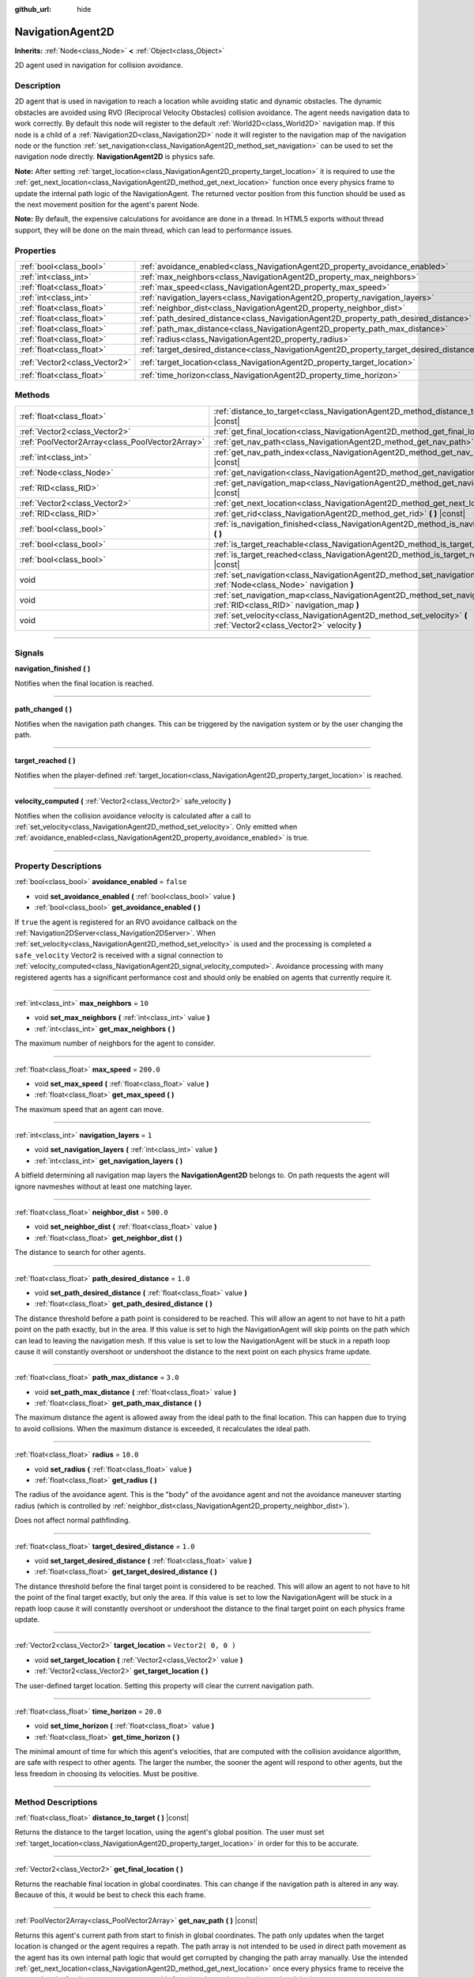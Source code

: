:github_url: hide

.. DO NOT EDIT THIS FILE!!!
.. Generated automatically from Godot engine sources.
.. Generator: https://github.com/godotengine/godot/tree/3.5/doc/tools/make_rst.py.
.. XML source: https://github.com/godotengine/godot/tree/3.5/doc/classes/NavigationAgent2D.xml.

.. _class_NavigationAgent2D:

NavigationAgent2D
=================

**Inherits:** :ref:`Node<class_Node>` **<** :ref:`Object<class_Object>`

2D agent used in navigation for collision avoidance.

.. rst-class:: classref-introduction-group

Description
-----------

2D agent that is used in navigation to reach a location while avoiding static and dynamic obstacles. The dynamic obstacles are avoided using RVO (Reciprocal Velocity Obstacles) collision avoidance. The agent needs navigation data to work correctly. By default this node will register to the default :ref:`World2D<class_World2D>` navigation map. If this node is a child of a :ref:`Navigation2D<class_Navigation2D>` node it will register to the navigation map of the navigation node or the function :ref:`set_navigation<class_NavigationAgent2D_method_set_navigation>` can be used to set the navigation node directly. **NavigationAgent2D** is physics safe.

\ **Note:** After setting :ref:`target_location<class_NavigationAgent2D_property_target_location>` it is required to use the :ref:`get_next_location<class_NavigationAgent2D_method_get_next_location>` function once every physics frame to update the internal path logic of the NavigationAgent. The returned vector position from this function should be used as the next movement position for the agent's parent Node.

\ **Note:** By default, the expensive calculations for avoidance are done in a thread. In HTML5 exports without thread support, they will be done on the main thread, which can lead to performance issues.

.. rst-class:: classref-reftable-group

Properties
----------

.. table::
   :widths: auto

   +-------------------------------+------------------------------------------------------------------------------------------+---------------------+
   | :ref:`bool<class_bool>`       | :ref:`avoidance_enabled<class_NavigationAgent2D_property_avoidance_enabled>`             | ``false``           |
   +-------------------------------+------------------------------------------------------------------------------------------+---------------------+
   | :ref:`int<class_int>`         | :ref:`max_neighbors<class_NavigationAgent2D_property_max_neighbors>`                     | ``10``              |
   +-------------------------------+------------------------------------------------------------------------------------------+---------------------+
   | :ref:`float<class_float>`     | :ref:`max_speed<class_NavigationAgent2D_property_max_speed>`                             | ``200.0``           |
   +-------------------------------+------------------------------------------------------------------------------------------+---------------------+
   | :ref:`int<class_int>`         | :ref:`navigation_layers<class_NavigationAgent2D_property_navigation_layers>`             | ``1``               |
   +-------------------------------+------------------------------------------------------------------------------------------+---------------------+
   | :ref:`float<class_float>`     | :ref:`neighbor_dist<class_NavigationAgent2D_property_neighbor_dist>`                     | ``500.0``           |
   +-------------------------------+------------------------------------------------------------------------------------------+---------------------+
   | :ref:`float<class_float>`     | :ref:`path_desired_distance<class_NavigationAgent2D_property_path_desired_distance>`     | ``1.0``             |
   +-------------------------------+------------------------------------------------------------------------------------------+---------------------+
   | :ref:`float<class_float>`     | :ref:`path_max_distance<class_NavigationAgent2D_property_path_max_distance>`             | ``3.0``             |
   +-------------------------------+------------------------------------------------------------------------------------------+---------------------+
   | :ref:`float<class_float>`     | :ref:`radius<class_NavigationAgent2D_property_radius>`                                   | ``10.0``            |
   +-------------------------------+------------------------------------------------------------------------------------------+---------------------+
   | :ref:`float<class_float>`     | :ref:`target_desired_distance<class_NavigationAgent2D_property_target_desired_distance>` | ``1.0``             |
   +-------------------------------+------------------------------------------------------------------------------------------+---------------------+
   | :ref:`Vector2<class_Vector2>` | :ref:`target_location<class_NavigationAgent2D_property_target_location>`                 | ``Vector2( 0, 0 )`` |
   +-------------------------------+------------------------------------------------------------------------------------------+---------------------+
   | :ref:`float<class_float>`     | :ref:`time_horizon<class_NavigationAgent2D_property_time_horizon>`                       | ``20.0``            |
   +-------------------------------+------------------------------------------------------------------------------------------+---------------------+

.. rst-class:: classref-reftable-group

Methods
-------

.. table::
   :widths: auto

   +-------------------------------------------------+-------------------------------------------------------------------------------------------------------------------------------+
   | :ref:`float<class_float>`                       | :ref:`distance_to_target<class_NavigationAgent2D_method_distance_to_target>` **(** **)** |const|                              |
   +-------------------------------------------------+-------------------------------------------------------------------------------------------------------------------------------+
   | :ref:`Vector2<class_Vector2>`                   | :ref:`get_final_location<class_NavigationAgent2D_method_get_final_location>` **(** **)**                                      |
   +-------------------------------------------------+-------------------------------------------------------------------------------------------------------------------------------+
   | :ref:`PoolVector2Array<class_PoolVector2Array>` | :ref:`get_nav_path<class_NavigationAgent2D_method_get_nav_path>` **(** **)** |const|                                          |
   +-------------------------------------------------+-------------------------------------------------------------------------------------------------------------------------------+
   | :ref:`int<class_int>`                           | :ref:`get_nav_path_index<class_NavigationAgent2D_method_get_nav_path_index>` **(** **)** |const|                              |
   +-------------------------------------------------+-------------------------------------------------------------------------------------------------------------------------------+
   | :ref:`Node<class_Node>`                         | :ref:`get_navigation<class_NavigationAgent2D_method_get_navigation>` **(** **)** |const|                                      |
   +-------------------------------------------------+-------------------------------------------------------------------------------------------------------------------------------+
   | :ref:`RID<class_RID>`                           | :ref:`get_navigation_map<class_NavigationAgent2D_method_get_navigation_map>` **(** **)** |const|                              |
   +-------------------------------------------------+-------------------------------------------------------------------------------------------------------------------------------+
   | :ref:`Vector2<class_Vector2>`                   | :ref:`get_next_location<class_NavigationAgent2D_method_get_next_location>` **(** **)**                                        |
   +-------------------------------------------------+-------------------------------------------------------------------------------------------------------------------------------+
   | :ref:`RID<class_RID>`                           | :ref:`get_rid<class_NavigationAgent2D_method_get_rid>` **(** **)** |const|                                                    |
   +-------------------------------------------------+-------------------------------------------------------------------------------------------------------------------------------+
   | :ref:`bool<class_bool>`                         | :ref:`is_navigation_finished<class_NavigationAgent2D_method_is_navigation_finished>` **(** **)**                              |
   +-------------------------------------------------+-------------------------------------------------------------------------------------------------------------------------------+
   | :ref:`bool<class_bool>`                         | :ref:`is_target_reachable<class_NavigationAgent2D_method_is_target_reachable>` **(** **)**                                    |
   +-------------------------------------------------+-------------------------------------------------------------------------------------------------------------------------------+
   | :ref:`bool<class_bool>`                         | :ref:`is_target_reached<class_NavigationAgent2D_method_is_target_reached>` **(** **)** |const|                                |
   +-------------------------------------------------+-------------------------------------------------------------------------------------------------------------------------------+
   | void                                            | :ref:`set_navigation<class_NavigationAgent2D_method_set_navigation>` **(** :ref:`Node<class_Node>` navigation **)**           |
   +-------------------------------------------------+-------------------------------------------------------------------------------------------------------------------------------+
   | void                                            | :ref:`set_navigation_map<class_NavigationAgent2D_method_set_navigation_map>` **(** :ref:`RID<class_RID>` navigation_map **)** |
   +-------------------------------------------------+-------------------------------------------------------------------------------------------------------------------------------+
   | void                                            | :ref:`set_velocity<class_NavigationAgent2D_method_set_velocity>` **(** :ref:`Vector2<class_Vector2>` velocity **)**           |
   +-------------------------------------------------+-------------------------------------------------------------------------------------------------------------------------------+

.. rst-class:: classref-section-separator

----

.. rst-class:: classref-descriptions-group

Signals
-------

.. _class_NavigationAgent2D_signal_navigation_finished:

.. rst-class:: classref-signal

**navigation_finished** **(** **)**

Notifies when the final location is reached.

.. rst-class:: classref-item-separator

----

.. _class_NavigationAgent2D_signal_path_changed:

.. rst-class:: classref-signal

**path_changed** **(** **)**

Notifies when the navigation path changes. This can be triggered by the navigation system or by the user changing the path.

.. rst-class:: classref-item-separator

----

.. _class_NavigationAgent2D_signal_target_reached:

.. rst-class:: classref-signal

**target_reached** **(** **)**

Notifies when the player-defined :ref:`target_location<class_NavigationAgent2D_property_target_location>` is reached.

.. rst-class:: classref-item-separator

----

.. _class_NavigationAgent2D_signal_velocity_computed:

.. rst-class:: classref-signal

**velocity_computed** **(** :ref:`Vector2<class_Vector2>` safe_velocity **)**

Notifies when the collision avoidance velocity is calculated after a call to :ref:`set_velocity<class_NavigationAgent2D_method_set_velocity>`. Only emitted when :ref:`avoidance_enabled<class_NavigationAgent2D_property_avoidance_enabled>` is true.

.. rst-class:: classref-section-separator

----

.. rst-class:: classref-descriptions-group

Property Descriptions
---------------------

.. _class_NavigationAgent2D_property_avoidance_enabled:

.. rst-class:: classref-property

:ref:`bool<class_bool>` **avoidance_enabled** = ``false``

.. rst-class:: classref-property-setget

- void **set_avoidance_enabled** **(** :ref:`bool<class_bool>` value **)**
- :ref:`bool<class_bool>` **get_avoidance_enabled** **(** **)**

If ``true`` the agent is registered for an RVO avoidance callback on the :ref:`Navigation2DServer<class_Navigation2DServer>`. When :ref:`set_velocity<class_NavigationAgent2D_method_set_velocity>` is used and the processing is completed a ``safe_velocity`` Vector2 is received with a signal connection to :ref:`velocity_computed<class_NavigationAgent2D_signal_velocity_computed>`. Avoidance processing with many registered agents has a significant performance cost and should only be enabled on agents that currently require it.

.. rst-class:: classref-item-separator

----

.. _class_NavigationAgent2D_property_max_neighbors:

.. rst-class:: classref-property

:ref:`int<class_int>` **max_neighbors** = ``10``

.. rst-class:: classref-property-setget

- void **set_max_neighbors** **(** :ref:`int<class_int>` value **)**
- :ref:`int<class_int>` **get_max_neighbors** **(** **)**

The maximum number of neighbors for the agent to consider.

.. rst-class:: classref-item-separator

----

.. _class_NavigationAgent2D_property_max_speed:

.. rst-class:: classref-property

:ref:`float<class_float>` **max_speed** = ``200.0``

.. rst-class:: classref-property-setget

- void **set_max_speed** **(** :ref:`float<class_float>` value **)**
- :ref:`float<class_float>` **get_max_speed** **(** **)**

The maximum speed that an agent can move.

.. rst-class:: classref-item-separator

----

.. _class_NavigationAgent2D_property_navigation_layers:

.. rst-class:: classref-property

:ref:`int<class_int>` **navigation_layers** = ``1``

.. rst-class:: classref-property-setget

- void **set_navigation_layers** **(** :ref:`int<class_int>` value **)**
- :ref:`int<class_int>` **get_navigation_layers** **(** **)**

A bitfield determining all navigation map layers the **NavigationAgent2D** belongs to. On path requests the agent will ignore navmeshes without at least one matching layer.

.. rst-class:: classref-item-separator

----

.. _class_NavigationAgent2D_property_neighbor_dist:

.. rst-class:: classref-property

:ref:`float<class_float>` **neighbor_dist** = ``500.0``

.. rst-class:: classref-property-setget

- void **set_neighbor_dist** **(** :ref:`float<class_float>` value **)**
- :ref:`float<class_float>` **get_neighbor_dist** **(** **)**

The distance to search for other agents.

.. rst-class:: classref-item-separator

----

.. _class_NavigationAgent2D_property_path_desired_distance:

.. rst-class:: classref-property

:ref:`float<class_float>` **path_desired_distance** = ``1.0``

.. rst-class:: classref-property-setget

- void **set_path_desired_distance** **(** :ref:`float<class_float>` value **)**
- :ref:`float<class_float>` **get_path_desired_distance** **(** **)**

The distance threshold before a path point is considered to be reached. This will allow an agent to not have to hit a path point on the path exactly, but in the area. If this value is set to high the NavigationAgent will skip points on the path which can lead to leaving the navigation mesh. If this value is set to low the NavigationAgent will be stuck in a repath loop cause it will constantly overshoot or undershoot the distance to the next point on each physics frame update.

.. rst-class:: classref-item-separator

----

.. _class_NavigationAgent2D_property_path_max_distance:

.. rst-class:: classref-property

:ref:`float<class_float>` **path_max_distance** = ``3.0``

.. rst-class:: classref-property-setget

- void **set_path_max_distance** **(** :ref:`float<class_float>` value **)**
- :ref:`float<class_float>` **get_path_max_distance** **(** **)**

The maximum distance the agent is allowed away from the ideal path to the final location. This can happen due to trying to avoid collisions. When the maximum distance is exceeded, it recalculates the ideal path.

.. rst-class:: classref-item-separator

----

.. _class_NavigationAgent2D_property_radius:

.. rst-class:: classref-property

:ref:`float<class_float>` **radius** = ``10.0``

.. rst-class:: classref-property-setget

- void **set_radius** **(** :ref:`float<class_float>` value **)**
- :ref:`float<class_float>` **get_radius** **(** **)**

The radius of the avoidance agent. This is the "body" of the avoidance agent and not the avoidance maneuver starting radius (which is controlled by :ref:`neighbor_dist<class_NavigationAgent2D_property_neighbor_dist>`).

Does not affect normal pathfinding.

.. rst-class:: classref-item-separator

----

.. _class_NavigationAgent2D_property_target_desired_distance:

.. rst-class:: classref-property

:ref:`float<class_float>` **target_desired_distance** = ``1.0``

.. rst-class:: classref-property-setget

- void **set_target_desired_distance** **(** :ref:`float<class_float>` value **)**
- :ref:`float<class_float>` **get_target_desired_distance** **(** **)**

The distance threshold before the final target point is considered to be reached. This will allow an agent to not have to hit the point of the final target exactly, but only the area. If this value is set to low the NavigationAgent will be stuck in a repath loop cause it will constantly overshoot or undershoot the distance to the final target point on each physics frame update.

.. rst-class:: classref-item-separator

----

.. _class_NavigationAgent2D_property_target_location:

.. rst-class:: classref-property

:ref:`Vector2<class_Vector2>` **target_location** = ``Vector2( 0, 0 )``

.. rst-class:: classref-property-setget

- void **set_target_location** **(** :ref:`Vector2<class_Vector2>` value **)**
- :ref:`Vector2<class_Vector2>` **get_target_location** **(** **)**

The user-defined target location. Setting this property will clear the current navigation path.

.. rst-class:: classref-item-separator

----

.. _class_NavigationAgent2D_property_time_horizon:

.. rst-class:: classref-property

:ref:`float<class_float>` **time_horizon** = ``20.0``

.. rst-class:: classref-property-setget

- void **set_time_horizon** **(** :ref:`float<class_float>` value **)**
- :ref:`float<class_float>` **get_time_horizon** **(** **)**

The minimal amount of time for which this agent's velocities, that are computed with the collision avoidance algorithm, are safe with respect to other agents. The larger the number, the sooner the agent will respond to other agents, but the less freedom in choosing its velocities. Must be positive.

.. rst-class:: classref-section-separator

----

.. rst-class:: classref-descriptions-group

Method Descriptions
-------------------

.. _class_NavigationAgent2D_method_distance_to_target:

.. rst-class:: classref-method

:ref:`float<class_float>` **distance_to_target** **(** **)** |const|

Returns the distance to the target location, using the agent's global position. The user must set :ref:`target_location<class_NavigationAgent2D_property_target_location>` in order for this to be accurate.

.. rst-class:: classref-item-separator

----

.. _class_NavigationAgent2D_method_get_final_location:

.. rst-class:: classref-method

:ref:`Vector2<class_Vector2>` **get_final_location** **(** **)**

Returns the reachable final location in global coordinates. This can change if the navigation path is altered in any way. Because of this, it would be best to check this each frame.

.. rst-class:: classref-item-separator

----

.. _class_NavigationAgent2D_method_get_nav_path:

.. rst-class:: classref-method

:ref:`PoolVector2Array<class_PoolVector2Array>` **get_nav_path** **(** **)** |const|

Returns this agent's current path from start to finish in global coordinates. The path only updates when the target location is changed or the agent requires a repath. The path array is not intended to be used in direct path movement as the agent has its own internal path logic that would get corrupted by changing the path array manually. Use the intended :ref:`get_next_location<class_NavigationAgent2D_method_get_next_location>` once every physics frame to receive the next path point for the agents movement as this function also updates the internal path logic.

.. rst-class:: classref-item-separator

----

.. _class_NavigationAgent2D_method_get_nav_path_index:

.. rst-class:: classref-method

:ref:`int<class_int>` **get_nav_path_index** **(** **)** |const|

Returns which index the agent is currently on in the navigation path's :ref:`PoolVector2Array<class_PoolVector2Array>`.

.. rst-class:: classref-item-separator

----

.. _class_NavigationAgent2D_method_get_navigation:

.. rst-class:: classref-method

:ref:`Node<class_Node>` **get_navigation** **(** **)** |const|

Returns the :ref:`Navigation2D<class_Navigation2D>` node that the agent is using for its navigation system.

.. rst-class:: classref-item-separator

----

.. _class_NavigationAgent2D_method_get_navigation_map:

.. rst-class:: classref-method

:ref:`RID<class_RID>` **get_navigation_map** **(** **)** |const|

Returns the :ref:`RID<class_RID>` of the navigation map for this NavigationAgent node. This function returns always the map set on the NavigationAgent node and not the map of the abstract agent on the NavigationServer. If the agent map is changed directly with the NavigationServer API the NavigationAgent node will not be aware of the map change. Use :ref:`set_navigation_map<class_NavigationAgent2D_method_set_navigation_map>` to change the navigation map for the NavigationAgent and also update the agent on the NavigationServer.

.. rst-class:: classref-item-separator

----

.. _class_NavigationAgent2D_method_get_next_location:

.. rst-class:: classref-method

:ref:`Vector2<class_Vector2>` **get_next_location** **(** **)**

Returns the next location in global coordinates that can be moved to, making sure that there are no static objects in the way. If the agent does not have a navigation path, it will return the position of the agent's parent. The use of this function once every physics frame is required to update the internal path logic of the NavigationAgent.

.. rst-class:: classref-item-separator

----

.. _class_NavigationAgent2D_method_get_rid:

.. rst-class:: classref-method

:ref:`RID<class_RID>` **get_rid** **(** **)** |const|

Returns the :ref:`RID<class_RID>` of this agent on the :ref:`Navigation2DServer<class_Navigation2DServer>`.

.. rst-class:: classref-item-separator

----

.. _class_NavigationAgent2D_method_is_navigation_finished:

.. rst-class:: classref-method

:ref:`bool<class_bool>` **is_navigation_finished** **(** **)**

Returns ``true`` if the navigation path's final location has been reached.

.. rst-class:: classref-item-separator

----

.. _class_NavigationAgent2D_method_is_target_reachable:

.. rst-class:: classref-method

:ref:`bool<class_bool>` **is_target_reachable** **(** **)**

Returns ``true`` if :ref:`target_location<class_NavigationAgent2D_property_target_location>` is reachable.

.. rst-class:: classref-item-separator

----

.. _class_NavigationAgent2D_method_is_target_reached:

.. rst-class:: classref-method

:ref:`bool<class_bool>` **is_target_reached** **(** **)** |const|

Returns ``true`` if :ref:`target_location<class_NavigationAgent2D_property_target_location>` is reached. It may not always be possible to reach the target location. It should always be possible to reach the final location though. See :ref:`get_final_location<class_NavigationAgent2D_method_get_final_location>`.

.. rst-class:: classref-item-separator

----

.. _class_NavigationAgent2D_method_set_navigation:

.. rst-class:: classref-method

void **set_navigation** **(** :ref:`Node<class_Node>` navigation **)**

Sets the :ref:`Navigation2D<class_Navigation2D>` node used by the agent. Useful when you don't want to make the agent a child of a :ref:`Navigation2D<class_Navigation2D>` node.

.. rst-class:: classref-item-separator

----

.. _class_NavigationAgent2D_method_set_navigation_map:

.. rst-class:: classref-method

void **set_navigation_map** **(** :ref:`RID<class_RID>` navigation_map **)**

Sets the :ref:`RID<class_RID>` of the navigation map this NavigationAgent node should use and also updates the ``agent`` on the NavigationServer.

.. rst-class:: classref-item-separator

----

.. _class_NavigationAgent2D_method_set_velocity:

.. rst-class:: classref-method

void **set_velocity** **(** :ref:`Vector2<class_Vector2>` velocity **)**

Sends the passed in velocity to the collision avoidance algorithm. It will adjust the velocity to avoid collisions. Once the adjustment to the velocity is complete, it will emit the :ref:`velocity_computed<class_NavigationAgent2D_signal_velocity_computed>` signal.

.. |virtual| replace:: :abbr:`virtual (This method should typically be overridden by the user to have any effect.)`
.. |const| replace:: :abbr:`const (This method has no side effects. It doesn't modify any of the instance's member variables.)`
.. |vararg| replace:: :abbr:`vararg (This method accepts any number of arguments after the ones described here.)`
.. |static| replace:: :abbr:`static (This method doesn't need an instance to be called, so it can be called directly using the class name.)`
